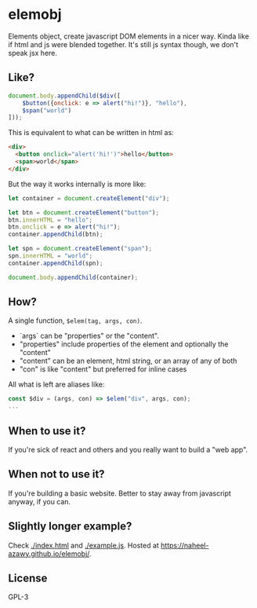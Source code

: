 * elemobj
  Elements object, create javascript DOM elements in a nicer way. Kinda like if html and js were blended together. It's still js syntax though, we don't speak jsx here.

** Like?
   #+begin_src javascript
     document.body.appendChild($div([
         $button({onclick: e => alert("hi!")}, "hello"),
         $span("world")
     ]));
   #+end_src

   This is equivalent to what can be written in html as:
   #+begin_src html
     <div>
       <button onclick="alert('hi!')">hello</button>
       <span>world</span>
     </div>
   #+end_src

   But the way it works internally is more like:
   #+begin_src javascript
     let container = document.createElement("div");

     let btn = document.createElement("button");
     btn.innerHTML = "hello";
     btn.onclick = e => alert("hi!");
     container.appendChild(btn);

     let spn = document.createElement("span");
     spn.innerHTML = "world";
     container.appendChild(spn);

     document.body.appendChild(container);
   #+end_src

** How?
   A single function, ~$elem(tag, args, con)~.
   - `args` can be "properties" or the "content".
   - "properties" include properties of the element and optionally the "content"
   - "content" can be an element, html string, or an array of any of both
   - "con" is like "content" but preferred for inline cases

   All what is left are aliases like:
   #+begin_src javascript
     const $div = (args, con) => $elem("div", args, con);
     ...
   #+end_src

** When to use it?
   If you're sick of react and others and you really want to build a "web app".

** When not to use it?
   If you're building a basic website. Better to stay away from javascript anyway, if you can.

** Slightly longer example?
   Check [[./index.html]] and [[./example.js]]. Hosted at [[https://naheel-azawy.github.io/elemobj/]].

** License
   GPL-3
